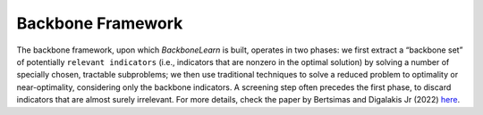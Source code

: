 Backbone Framework
------------------

The backbone framework, upon which *BackboneLearn* is built, operates in two phases: we first extract a “backbone set” of potentially ``relevant indicators`` (i.e., indicators that are nonzero in the optimal solution) by solving a number of specially chosen, tractable subproblems; we then use traditional techniques to solve a reduced problem to optimality or near-optimality, considering only the backbone indicators. A screening step often precedes the first phase, to discard indicators that are almost surely irrelevant. For more details, check the paper by Bertsimas and Digalakis Jr (2022) `here <https://doi.org/10.1007/s10994-021-06123-2>`_.
